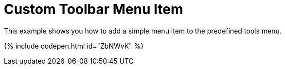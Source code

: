 = Custom Toolbar Menu Item
:description: This example shows you how to add a simple menu item to the predefined tools menu.
:description_short: Add a simple menu item to the predefined tools menu.
:keywords: example demo custom toolbar menu button
:title_nav: Custom Toolbar Menu Item

This example shows you how to add a simple menu item to the predefined tools menu.

{% include codepen.html id="ZbNWvK" %}
